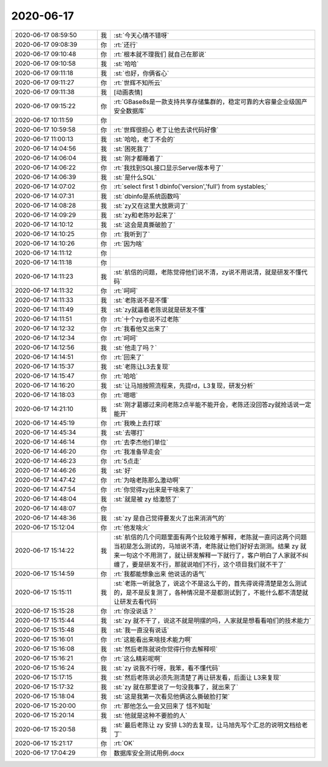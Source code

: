 2020-06-17
-------------

.. list-table::
   :widths: 25, 1, 60

   * - 2020-06-17 08:59:50
     - 我
     - :st:`今天心情不错呀`
   * - 2020-06-17 09:08:39
     - 你
     - :rt:`还行`
   * - 2020-06-17 09:10:48
     - 你
     - :rt:`根本就不理我们 就自己在那说`
   * - 2020-06-17 09:10:58
     - 我
     - :st:`哈哈`
   * - 2020-06-17 09:11:18
     - 我
     - :st:`也好，你俩省心`
   * - 2020-06-17 09:11:27
     - 你
     - :rt:`世辉不知所云`
   * - 2020-06-17 09:11:38
     - 我
     - [动画表情]
   * - 2020-06-17 09:15:22
     - 你
     - :rt:`GBase8s是一款支持共享存储集群的，稳定可靠的大容量企业级国产安全数据库`
   * - 2020-06-17 10:11:59
     - 你
     - .. image:: /images/302075.jpg
          :width: 100px
   * - 2020-06-17 10:59:58
     - 你
     - :rt:`世辉很担心 老丁让他去读代码好像`
   * - 2020-06-17 11:00:13
     - 我
     - :st:`哈哈，老丁不会的`
   * - 2020-06-17 14:04:56
     - 我
     - :st:`困死我了`
   * - 2020-06-17 14:06:04
     - 我
     - :st:`刚才都睡着了`
   * - 2020-06-17 14:06:22
     - 你
     - :rt:`我找到SQL接口显示Server版本号了`
   * - 2020-06-17 14:06:39
     - 我
     - :st:`是什么SQL`
   * - 2020-06-17 14:07:02
     - 你
     - :rt:`select first 1 dbinfo('version','full') from systables;`
   * - 2020-06-17 14:07:31
     - 我
     - :st:`dbinfo是系统函数吗`
   * - 2020-06-17 14:08:28
     - 我
     - :st:`zy又在这里大放厥词了`
   * - 2020-06-17 14:09:29
     - 我
     - :st:`zy和老陈吵起来了`
   * - 2020-06-17 14:10:12
     - 我
     - :st:`这会是真撕破脸了`
   * - 2020-06-17 14:10:25
     - 你
     - :rt:`我听到了`
   * - 2020-06-17 14:10:26
     - 你
     - :rt:`因为啥`
   * - 2020-06-17 14:11:12
     - 你
     - .. image:: /images/302089.jpg
          :width: 100px
   * - 2020-06-17 14:11:18
     - 你
     - .. image:: /images/302090.jpg
          :width: 100px
   * - 2020-06-17 14:11:23
     - 我
     - :st:`航信的问题，老陈觉得他们说不清，zy说不用说清，就是研发不懂代码`
   * - 2020-06-17 14:11:32
     - 你
     - :rt:`呵呵`
   * - 2020-06-17 14:11:33
     - 我
     - :st:`老陈说不是不懂`
   * - 2020-06-17 14:11:49
     - 我
     - :st:`zy就逼着老陈说就是研发不懂`
   * - 2020-06-17 14:11:51
     - 你
     - :rt:`十个zy也说不过老陈`
   * - 2020-06-17 14:12:32
     - 你
     - :rt:`我看他又出来了`
   * - 2020-06-17 14:12:34
     - 你
     - :rt:`呵呵`
   * - 2020-06-17 14:12:56
     - 我
     - :st:`他走了吗？`
   * - 2020-06-17 14:14:51
     - 你
     - :rt:`回来了`
   * - 2020-06-17 14:15:37
     - 我
     - :st:`老陈让L3去复现`
   * - 2020-06-17 14:15:47
     - 你
     - :rt:`哈哈`
   * - 2020-06-17 14:16:20
     - 我
     - :st:`让马旭按照流程来，先提rd，L3复现，研发分析`
   * - 2020-06-17 14:18:03
     - 你
     - :rt:`嗯嗯`
   * - 2020-06-17 14:21:10
     - 我
     - :st:`刚才葛娜过来问老陈2点半能不能开会，老陈还没回答zy就抢话说一定能开`
   * - 2020-06-17 14:45:19
     - 你
     - :rt:`我晚上去打球`
   * - 2020-06-17 14:45:34
     - 我
     - :st:`去哪打`
   * - 2020-06-17 14:46:14
     - 你
     - :rt:`去李杰他们单位`
   * - 2020-06-17 14:46:20
     - 你
     - :rt:`我准备早走会`
   * - 2020-06-17 14:46:23
     - 你
     - :rt:`5点走`
   * - 2020-06-17 14:46:26
     - 我
     - :st:`好`
   * - 2020-06-17 14:47:42
     - 你
     - :rt:`为啥老陈那么激动啊`
   * - 2020-06-17 14:47:54
     - 你
     - :rt:`你觉得zy出来是干啥来了`
   * - 2020-06-17 14:48:04
     - 我
     - :st:`就是被 zy 给激怒了`
   * - 2020-06-17 14:48:07
     - 你
     - .. image:: /images/302114.jpg
          :width: 100px
   * - 2020-06-17 14:48:36
     - 我
     - :st:`zy 是自己觉得要发火了出来消消气的`
   * - 2020-06-17 15:12:04
     - 你
     - :rt:`他发啥火`
   * - 2020-06-17 15:14:22
     - 我
     - :st:`航信的几个问题里面有两个比较难于解释，老陈就一直问这两个问题当初是怎么测试的，马旭说不清，老陈就让他们好好去测测。结果 zy 就来一句这个不用测了，就让研发解释一下就行了，客户明白了人家就不纠缠了，要是研发不行，那就说咱们不行，这个项目我们就不干了`
   * - 2020-06-17 15:14:59
     - 你
     - :rt:`我都能想象出来 他说话的语气`
   * - 2020-06-17 15:15:11
     - 我
     - :st:`老陈一听就急了，说这个不是这么干的，首先得说得清楚是怎么测试的，是不是反复测了，各种情况是不是都测试到了，不能什么都不清楚就让研发去看代码`
   * - 2020-06-17 15:15:28
     - 你
     - :rt:`你没说话？`
   * - 2020-06-17 15:15:44
     - 我
     - :st:`zy 就不干了，说这不就是明摆的吗，人家就是想看看咱们的技术能力`
   * - 2020-06-17 15:15:48
     - 我
     - :st:`我一直没有说话`
   * - 2020-06-17 15:16:01
     - 你
     - :rt:`这能看出来啥技术能力啊`
   * - 2020-06-17 15:16:08
     - 我
     - :st:`然后老陈就说你觉得行你去解释呗`
   * - 2020-06-17 15:16:21
     - 你
     - :rt:`这么精彩呢啊`
   * - 2020-06-17 15:16:24
     - 我
     - :st:`zy 说我不行呀，我笨，看不懂代码`
   * - 2020-06-17 15:17:15
     - 我
     - :st:`然后老陈说必须先测清楚了再让研发看，后面让 L3来复现`
   * - 2020-06-17 15:17:32
     - 我
     - :st:`zy 就在那里说了一句没我事了，就出来了`
   * - 2020-06-17 15:18:04
     - 我
     - :st:`这是我第一次看见他俩这么撕破脸打架`
   * - 2020-06-17 15:20:00
     - 你
     - :rt:`那他怎么一会又回来了 恬不知耻`
   * - 2020-06-17 15:20:14
     - 我
     - :st:`他就是这种不要脸的人`
   * - 2020-06-17 15:20:58
     - 我
     - :st:`最后老陈让 zy 安排 L3的去复现，让马旭先写个汇总的说明文档给老丁`
   * - 2020-06-17 15:21:17
     - 你
     - :rt:`OK`
   * - 2020-06-17 17:04:29
     - 你
     - 数据库安全测试用例.docx